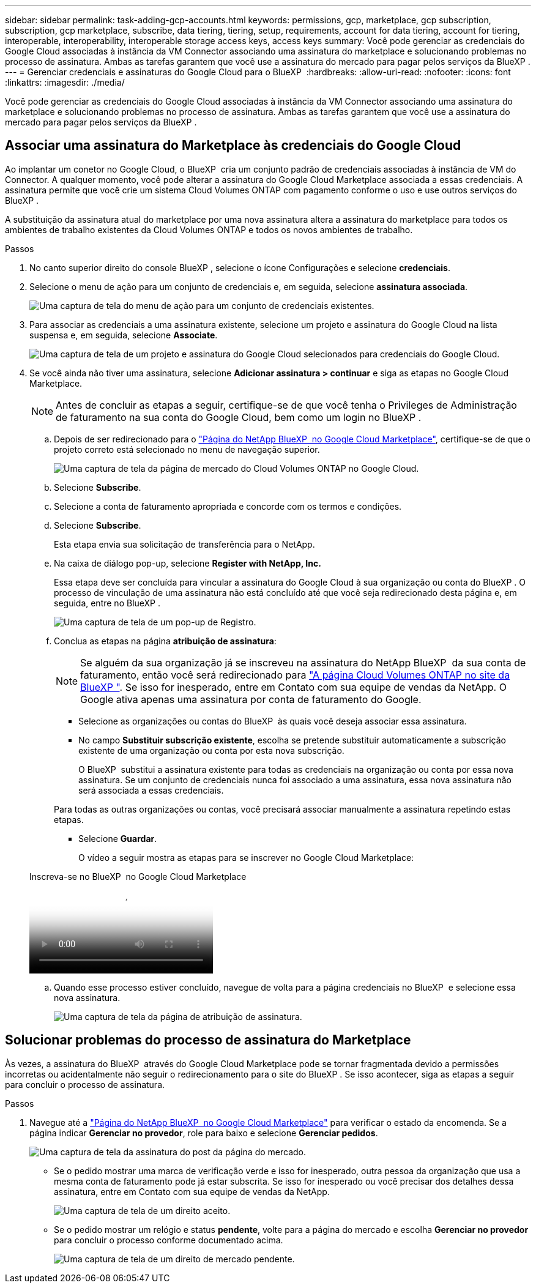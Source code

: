 ---
sidebar: sidebar 
permalink: task-adding-gcp-accounts.html 
keywords: permissions, gcp, marketplace, gcp subscription, subscription, gcp marketplace, subscribe, data tiering, tiering, setup, requirements, account for data tiering, account for tiering, interoperable, interoperability, interoperable storage access keys, access keys 
summary: Você pode gerenciar as credenciais do Google Cloud associadas à instância da VM Connector associando uma assinatura do marketplace e solucionando problemas no processo de assinatura. Ambas as tarefas garantem que você use a assinatura do mercado para pagar pelos serviços da BlueXP . 
---
= Gerenciar credenciais e assinaturas do Google Cloud para o BlueXP 
:hardbreaks:
:allow-uri-read: 
:nofooter: 
:icons: font
:linkattrs: 
:imagesdir: ./media/


[role="lead"]
Você pode gerenciar as credenciais do Google Cloud associadas à instância da VM Connector associando uma assinatura do marketplace e solucionando problemas no processo de assinatura. Ambas as tarefas garantem que você use a assinatura do mercado para pagar pelos serviços da BlueXP .



== Associar uma assinatura do Marketplace às credenciais do Google Cloud

Ao implantar um conetor no Google Cloud, o BlueXP  cria um conjunto padrão de credenciais associadas à instância de VM do Connector. A qualquer momento, você pode alterar a assinatura do Google Cloud Marketplace associada a essas credenciais. A assinatura permite que você crie um sistema Cloud Volumes ONTAP com pagamento conforme o uso e use outros serviços do BlueXP .

A substituição da assinatura atual do marketplace por uma nova assinatura altera a assinatura do marketplace para todos os ambientes de trabalho existentes da Cloud Volumes ONTAP e todos os novos ambientes de trabalho.

.Passos
. No canto superior direito do console BlueXP , selecione o ícone Configurações e selecione *credenciais*.
. Selecione o menu de ação para um conjunto de credenciais e, em seguida, selecione *assinatura associada*.
+
image:screenshot_gcp_add_subscription.png["Uma captura de tela do menu de ação para um conjunto de credenciais existentes."]

. Para associar as credenciais a uma assinatura existente, selecione um projeto e assinatura do Google Cloud na lista suspensa e, em seguida, selecione *Associate*.
+
image:screenshot_gcp_associate.gif["Uma captura de tela de um projeto e assinatura do Google Cloud selecionados para credenciais do Google Cloud."]

. Se você ainda não tiver uma assinatura, selecione *Adicionar assinatura > continuar* e siga as etapas no Google Cloud Marketplace.
+

NOTE: Antes de concluir as etapas a seguir, certifique-se de que você tenha o Privileges de Administração de faturamento na sua conta do Google Cloud, bem como um login no BlueXP .

+
.. Depois de ser redirecionado para o https://console.cloud.google.com/marketplace/product/netapp-cloudmanager/cloud-manager["Página do NetApp BlueXP  no Google Cloud Marketplace"^], certifique-se de que o projeto correto está selecionado no menu de navegação superior.
+
image:screenshot_gcp_cvo_marketplace.png["Uma captura de tela da página de mercado do Cloud Volumes ONTAP no Google Cloud."]

.. Selecione *Subscribe*.
.. Selecione a conta de faturamento apropriada e concorde com os termos e condições.
.. Selecione *Subscribe*.
+
Esta etapa envia sua solicitação de transferência para o NetApp.

.. Na caixa de diálogo pop-up, selecione *Register with NetApp, Inc.*
+
Essa etapa deve ser concluída para vincular a assinatura do Google Cloud à sua organização ou conta do BlueXP . O processo de vinculação de uma assinatura não está concluído até que você seja redirecionado desta página e, em seguida, entre no BlueXP .

+
image:screenshot_gcp_marketplace_register.png["Uma captura de tela de um pop-up de Registro."]

.. Conclua as etapas na página *atribuição de assinatura*:
+

NOTE: Se alguém da sua organização já se inscreveu na assinatura do NetApp BlueXP  da sua conta de faturamento, então você será redirecionado para https://bluexp.netapp.com/ontap-cloud?x-gcp-marketplace-token=["A página Cloud Volumes ONTAP no site da BlueXP "^]. Se isso for inesperado, entre em Contato com sua equipe de vendas da NetApp. O Google ativa apenas uma assinatura por conta de faturamento do Google.

+
*** Selecione as organizações ou contas do BlueXP  às quais você deseja associar essa assinatura.
*** No campo *Substituir subscrição existente*, escolha se pretende substituir automaticamente a subscrição existente de uma organização ou conta por esta nova subscrição.
+
O BlueXP  substitui a assinatura existente para todas as credenciais na organização ou conta por essa nova assinatura. Se um conjunto de credenciais nunca foi associado a uma assinatura, essa nova assinatura não será associada a essas credenciais.

+
Para todas as outras organizações ou contas, você precisará associar manualmente a assinatura repetindo estas etapas.

*** Selecione *Guardar*.
+
O vídeo a seguir mostra as etapas para se inscrever no Google Cloud Marketplace:

+
.Inscreva-se no BlueXP  no Google Cloud Marketplace
video::373b96de-3691-4d84-b3f3-b05101161638[panopto]


.. Quando esse processo estiver concluído, navegue de volta para a página credenciais no BlueXP  e selecione essa nova assinatura.
+
image:screenshot_gcp_associate.gif["Uma captura de tela da página de atribuição de assinatura."]







== Solucionar problemas do processo de assinatura do Marketplace

Às vezes, a assinatura do BlueXP  através do Google Cloud Marketplace pode se tornar fragmentada devido a permissões incorretas ou acidentalmente não seguir o redirecionamento para o site do BlueXP . Se isso acontecer, siga as etapas a seguir para concluir o processo de assinatura.

.Passos
. Navegue até a https://console.cloud.google.com/marketplace/product/netapp-cloudmanager/cloud-manager["Página do NetApp BlueXP  no Google Cloud Marketplace"^] para verificar o estado da encomenda. Se a página indicar *Gerenciar no provedor*, role para baixo e selecione *Gerenciar pedidos*.
+
image:screenshot_gcp_manage_orders.png["Uma captura de tela da assinatura do post da página do mercado."]

+
** Se o pedido mostrar uma marca de verificação verde e isso for inesperado, outra pessoa da organização que usa a mesma conta de faturamento pode já estar subscrita. Se isso for inesperado ou você precisar dos detalhes dessa assinatura, entre em Contato com sua equipe de vendas da NetApp.
+
image:screenshot_gcp_green_marketplace.png["Uma captura de tela de um direito aceito."]

** Se o pedido mostrar um relógio e status *pendente*, volte para a página do mercado e escolha *Gerenciar no provedor* para concluir o processo conforme documentado acima.
+
image:screenshot_gcp_pending_marketplace.png["Uma captura de tela de um direito de mercado pendente."]




